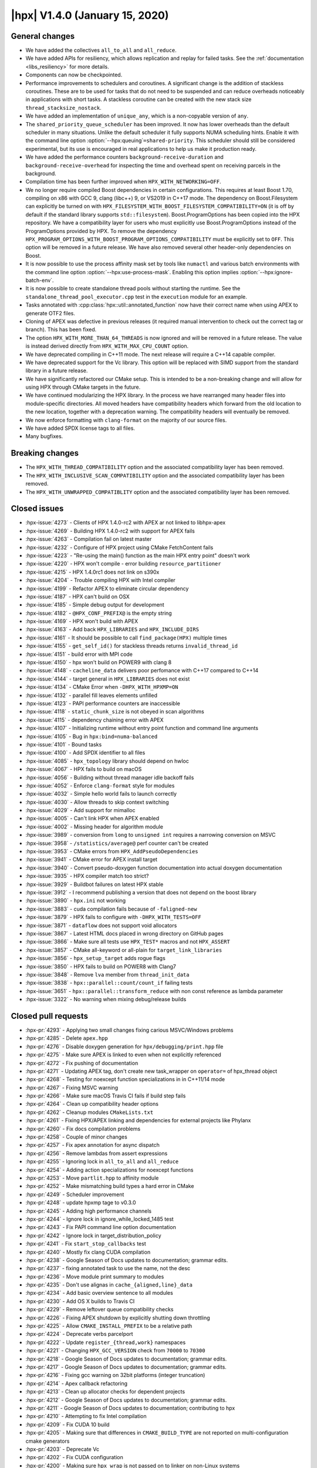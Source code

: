 ..
    Copyright (C) 2007-2019 Hartmut Kaiser

    SPDX-License-Identifier: BSL-1.0
    Distributed under the Boost Software License, Version 1.0. (See accompanying
    file LICENSE_1_0.txt or copy at http://www.boost.org/LICENSE_1_0.txt)

.. _hpx_1_4_0:

===============================
|hpx| V1.4.0 (January 15, 2020)
===============================

General changes
===============

* We have added the collectives ``all_to_all`` and ``all_reduce``.
* We have added APIs for resiliency, which allows replication and replay for
  failed tasks. See the :ref:`documentation <libs_resiliency>` for more details.
* Components can now be checkpointed.
* Performance improvements to schedulers and coroutines. A significant change is
  the addition of stackless coroutines. These are to be used for tasks that do
  not need to be suspended and can reduce overheads noticeably in applications
  with short tasks. A stackless coroutine can be created with the new stack size
  ``thread_stacksize_nostack``.
* We have added an implementation of ``unique_any``, which is a non-copyable
  version of ``any``.
* The ``shared_priority_queue_scheduler`` has been improved. It now has lower
  overheads than the default scheduler in many situations. Unlike the default
  scheduler it fully supports NUMA scheduling hints. Enable it with the command
  line option :option:`--hpx:queuing`\ ``=shared-priority``. This scheduler
  should still be considered experimental, but its use is encouraged in real
  applications to help us make it production ready.
* We have added the performance counters ``background-receive-duration`` and
  ``background-receive-overhead`` for inspecting the time and overhead spent on
  receiving parcels in the background.
* Compilation time has been further improved when ``HPX_WITH_NETWORKING=OFF``.
* We no longer require compiled Boost dependencies in certain configurations.
  This requires at least Boost 1.70, compiling on x86 with GCC 9, clang (libc++)
  9, or VS2019 in C++17 mode. The dependency on Boost.Filesystem can explicitly
  be turned on with ``HPX_FILESYSTEM_WITH_BOOST_FILESYSTEM_COMPATIBILITY=ON``
  (it is off by default if the standard library supports ``std::filesystem``).
  Boost.ProgramOptions has been copied into the HPX repository. We have a
  compatibility layer for users who must explicitly use Boost.ProgramOptions
  instead of the ProgramOptions provided by HPX. To remove the dependency
  ``HPX_PROGRAM_OPTIONS_WITH_BOOST_PROGRAM_OPTIONS_COMPATIBILITY`` must be
  explicitly set to ``OFF``. This option will be removed in a future release. We
  have also removed several other header-only dependencies on Boost.
* It is now possible to use the process affinity mask set by tools like
  ``numactl`` and various batch environments with the command line option
  :option:`--hpx:use-process-mask`. Enabling this option implies
  :option:`--hpx:ignore-batch-env`.
* It is now possible to create standalone thread pools without starting the
  runtime. See the ``standalone_thread_pool_executor.cpp`` test in the
  ``execution`` module for an example.
* Tasks annotated with :cpp:class:`hpx::util::annotated_function` now have their
  correct name when using APEX to generate OTF2 files.
* Cloning of APEX was defective in previous releases (it required manual
  intervention to check out the correct tag or branch). This has been fixed.
* The option ``HPX_WITH_MORE_THAN_64_THREADS`` is now ignored and will be
  removed in a future release. The value is instead derived directly from
  ``HPX_WITH_MAX_CPU_COUNT`` option.
* We have deprecated compiling in C++11 mode. The next release will require a
  C++14 capable compiler.
* We have deprecated support for the Vc library. This option will be replaced
  with SIMD support from the standard library in a future release.
* We have significantly refactored our CMake setup. This is intended to be a
  non-breaking change and will allow for using HPX through CMake targets in the
  future.
* We have continued modularizing the HPX library. In the process we have
  rearranged many header files into module-specific directories. All moved
  headers have compatibility headers which forward from the old location to the
  new location, together with a deprecation warning. The compatibility headers
  will eventually be removed.
* We now enforce formatting with ``clang-format`` on the majority of our source
  files.
* We have added SPDX license tags to all files.
* Many bugfixes.

Breaking changes
================

* The ``HPX_WITH_THREAD_COMPATIBILITY`` option and the associated compatibility
  layer has been removed.
* The ``HPX_WITH_INCLUSIVE_SCAN_COMPATIBILITY`` option and the associated
  compatibility layer has been removed.
* The ``HPX_WITH_UNWRAPPED_COMPATIBLITY`` option and the associated
  compatibility layer has been removed.

Closed issues
=============

* :hpx-issue:`4273` - Clients of HPX 1.4.0-rc2 with APEX ar not linked to
  libhpx-apex
* :hpx-issue:`4269` - Building HPX 1.4.0-rc2 with support for APEX fails
* :hpx-issue:`4263` - Compilation fail on latest master
* :hpx-issue:`4232` - Configure of HPX project using CMake FetchContent fails
* :hpx-issue:`4223` - "Re-using the main() function as the main HPX entry point"
  doesn't work
* :hpx-issue:`4220` - HPX won't compile - error building
  ``resource_partitioner``
* :hpx-issue:`4215` - HPX 1.4.0rc1 does not link on s390x
* :hpx-issue:`4204` - Trouble compiling HPX with Intel compiler
* :hpx-issue:`4199` - Refactor APEX to eliminate circular dependency
* :hpx-issue:`4187` - HPX can't build on OSX
* :hpx-issue:`4185` - Simple debug output for development
* :hpx-issue:`4182` - ``@HPX_CONF_PREFIX@`` is the empty string
* :hpx-issue:`4169` - HPX won't build with APEX
* :hpx-issue:`4163` - Add back ``HPX_LIBRARIES`` and ``HPX_INCLUDE_DIRS``
* :hpx-issue:`4161` - It should be possible to call ``find_package(HPX)``
  multiple times
* :hpx-issue:`4155` - ``get_self_id()`` for stackless threads returns
  ``invalid_thread_id``
* :hpx-issue:`4151` - build error with MPI code
* :hpx-issue:`4150` - hpx won't build on POWER9 with clang 8
* :hpx-issue:`4148` - ``cacheline_data`` delivers poor perfomance with C++17
  compared to C++14
* :hpx-issue:`4144` - target general in ``HPX_LIBRARIES`` does not exist
* :hpx-issue:`4134` - CMake Error when ``-DHPX_WITH_HPXMP=ON``
* :hpx-issue:`4132` - parallel fill leaves elements unfilled
* :hpx-issue:`4123` - PAPI performance counters are inaccessible
* :hpx-issue:`4118` - ``static_chunk_size`` is not obeyed in scan algorithms
* :hpx-issue:`4115` - dependency chaining error with APEX
* :hpx-issue:`4107` - Initializing runtime without entry point function and
  command line arguments
* :hpx-issue:`4105` - Bug in ``hpx:bind=numa-balanced``
* :hpx-issue:`4101` - Bound tasks
* :hpx-issue:`4100` - Add SPDX identifier to all files
* :hpx-issue:`4085` - ``hpx_topology`` library should depend on hwloc
* :hpx-issue:`4067` - HPX fails to build on macOS
* :hpx-issue:`4056` - Building without thread manager idle backoff fails
* :hpx-issue:`4052` - Enforce ``clang-format`` style for modules
* :hpx-issue:`4032` - Simple hello world fails to launch correctly
* :hpx-issue:`4030` - Allow threads to skip context switching
* :hpx-issue:`4029` - Add support for mimalloc
* :hpx-issue:`4005` - Can't link HPX when APEX enabled
* :hpx-issue:`4002` - Missing header for algorithm module
* :hpx-issue:`3989` - conversion from ``long`` to ``unsigned int`` requires a
  narrowing conversion on MSVC
* :hpx-issue:`3958` - ``/statistics/average@`` perf counter can't be created
* :hpx-issue:`3953` - CMake errors from ``HPX_AddPseudoDependencies``
* :hpx-issue:`3941` - CMake error for APEX install target
* :hpx-issue:`3940` - Convert pseudo-doxygen function documentation into actual
  doxygen documentation
* :hpx-issue:`3935` - HPX compiler match too strict?
* :hpx-issue:`3929` - Buildbot failures on latest HPX stable
* :hpx-issue:`3912` - I recommend publishing a version that does not depend on
  the boost library
* :hpx-issue:`3890` - ``hpx.ini`` not working
* :hpx-issue:`3883` - cuda compilation fails because of ``-faligned-new``
* :hpx-issue:`3879` - HPX fails to configure with ``-DHPX_WITH_TESTS=OFF``
* :hpx-issue:`3871` - ``dataflow`` does not support void allocators
* :hpx-issue:`3867` - Latest HTML docs placed in wrong directory on GitHub pages
* :hpx-issue:`3866` - Make sure all tests use ``HPX_TEST*`` macros and not
  ``HPX_ASSERT``
* :hpx-issue:`3857` - CMake all-keyword or all-plain for
  ``target_link_libraries``
* :hpx-issue:`3856` - ``hpx_setup_target`` adds rogue flags
* :hpx-issue:`3850` - HPX fails to build on POWER8 with Clang7
* :hpx-issue:`3848` - Remove ``lva`` member from ``thread_init_data``
* :hpx-issue:`3838` - ``hpx::parallel::count/count_if`` failing tests
* :hpx-issue:`3651` - ``hpx::parallel::transform_reduce`` with non const
  reference as lambda parameter
* :hpx-issue:`3322` - No warning when mixing debug/release builds

Closed pull requests
====================

* :hpx-pr:`4293` - Applying two small changes fixing carious MSVC/Windows
  problems
* :hpx-pr:`4285` - Delete ``apex.hpp``
* :hpx-pr:`4276` - Disable doxygen generation for ``hpx/debugging/print.hpp``
  file
* :hpx-pr:`4275` - Make sure APEX is linked to even when not explicitly
  referenced
* :hpx-pr:`4272` - Fix pushing of documentation
* :hpx-pr:`4271` - Updating APEX tag, don't create new task_wrapper on
  ``operator=`` of hpx_thread object
* :hpx-pr:`4268` - Testing for noexcept function specializations in in C++11/14
  mode
* :hpx-pr:`4267` - Fixing MSVC warning
* :hpx-pr:`4266` - Make sure macOS Travis CI fails if build step fails
* :hpx-pr:`4264` - Clean up compatibility header options
* :hpx-pr:`4262` - Cleanup modules ``CMakeLists.txt``
* :hpx-pr:`4261` - Fixing HPX/APEX linking and dependencies for external
  projects like Phylanx
* :hpx-pr:`4260` - Fix docs compilation problems
* :hpx-pr:`4258` - Couple of minor changes
* :hpx-pr:`4257` - Fix apex annotation for async dispatch
* :hpx-pr:`4256` - Remove lambdas from assert expressions
* :hpx-pr:`4255` - Ignoring lock in ``all_to_all`` and ``all_reduce``
* :hpx-pr:`4254` - Adding action specializations for noexcept functions
* :hpx-pr:`4253` - Move ``partlit.hpp`` to affinity module
* :hpx-pr:`4252` - Make mismatching build types a hard error in CMake
* :hpx-pr:`4249` - Scheduler improvement
* :hpx-pr:`4248` - update hpxmp tage to v0.3.0
* :hpx-pr:`4245` - Adding high performance channels
* :hpx-pr:`4244` - Ignore lock in ignore_while_locked_1485 test
* :hpx-pr:`4243` - Fix PAPI command line option documentation
* :hpx-pr:`4242` - Ignore lock in target_distribution_policy
* :hpx-pr:`4241` - Fix ``start_stop_callbacks`` test
* :hpx-pr:`4240` - Mostly fix clang CUDA compilation
* :hpx-pr:`4238` - Google Season of Docs updates to documentation; grammar
  edits.
* :hpx-pr:`4237` - fixing annotated task to use the name, not the desc
* :hpx-pr:`4236` - Move module print summary to modules
* :hpx-pr:`4235` - Don't use alignas in ``cache_{aligned,line}_data``
* :hpx-pr:`4234` - Add basic overview sentence to all modules
* :hpx-pr:`4230` - Add OS X builds to Travis CI
* :hpx-pr:`4229` - Remove leftover queue compatibility checks
* :hpx-pr:`4226` - Fixing APEX shutdown by explicitly shutting down throttling
* :hpx-pr:`4225` - Allow ``CMAKE_INSTALL_PREFIX`` to be a relative path
* :hpx-pr:`4224` - Deprecate verbs parcelport
* :hpx-pr:`4222` - Update ``register_{thread,work}`` namespaces
* :hpx-pr:`4221` - Changing ``HPX_GCC_VERSION`` check from ``70000`` to
  ``70300``
* :hpx-pr:`4218` - Google Season of Docs updates to documentation; grammar
  edits.
* :hpx-pr:`4217` - Google Season of Docs updates to documentation; grammar
  edits.
* :hpx-pr:`4216` - Fixing gcc warning on 32bit platforms (integer truncation)
* :hpx-pr:`4214` - Apex callback refactoring
* :hpx-pr:`4213` - Clean up allocator checks for dependent projects
* :hpx-pr:`4212` - Google Season of Docs updates to documentation; grammar
  edits.
* :hpx-pr:`4211` - Google Season of Docs updates to documentation; contributing
  to hpx
* :hpx-pr:`4210` - Attempting to fix Intel compilation
* :hpx-pr:`4209` - Fix CUDA 10 build
* :hpx-pr:`4205` - Making sure that differences in ``CMAKE_BUILD_TYPE`` are not
  reported on multi-configuration cmake generators
* :hpx-pr:`4203` - Deprecate Vc
* :hpx-pr:`4202` - Fix CUDA configuration
* :hpx-pr:`4200` - Making sure ``hpx_wrap`` is not passed on to linker on
  non-Linux systems
* :hpx-pr:`4198` - Fix ``execution_agent.cpp`` compilation with GCC 5
* :hpx-pr:`4197` - Remove deprecated options for 1.4.0 release
* :hpx-pr:`4196` - minor fixes for building on OSX Darwin
* :hpx-pr:`4195` - Use full clone on CircleCI for pushing stable tag
* :hpx-pr:`4193` - Add scheduling hints to hello_world_distributed
* :hpx-pr:`4192` - Set up CUDA in HPXConfig.cmake
* :hpx-pr:`4191` - Export allocators root variables
* :hpx-pr:`4190` - Don't use ``constexpr`` in ``thread_data`` with GCC <= 6
* :hpx-pr:`4189` - Only use ``quick_exit`` if available
* :hpx-pr:`4188` - Google Season of Docs updates to documentation; writing
  single node hpx applications
* :hpx-pr:`4186` - correct vc to cuda in cuda cmake
* :hpx-pr:`4184` - Resetting some cached variables to make sure those are
  re-filled
* :hpx-pr:`4183` - Fix ``hpxcxx`` configuration
* :hpx-pr:`4181` - Rename base libraries var
* :hpx-pr:`4180` - Move header left behind earlier to plugin module
* :hpx-pr:`4179` - Moving ``zip_iterator`` and ``transform_iterator`` to
  iterator_support module
* :hpx-pr:`4178` - Move checkpointing support to its own module
* :hpx-pr:`4177` - Small const fix to ``basic_execution`` module
* :hpx-pr:`4176` - Add back ``HPX_LIBRARIES`` and friends to ``HPXConfig.cmake``
* :hpx-pr:`4175` - Make Vc public and add it to ``HPXConfig.cmake``
* :hpx-pr:`4173` - Wait for runtime to be running before returning from
  hpx::start
* :hpx-pr:`4172` - More protection against shutdown problems in error handling
  scenarios.
* :hpx-pr:`4171` - Ignore lock in ``condition_variable::wait``
* :hpx-pr:`4170` - Adding APEX dependency to MPI parcelport
* :hpx-pr:`4168` - Adding utility include
* :hpx-pr:`4167` - Add a condition to setup the external libraries
* :hpx-pr:`4166` - Add an ``INTERNAL_FLAGS`` option to link to
  ``hpx_internal_flags``
* :hpx-pr:`4165` - Forward ``HPX_*`` cmake cache variables to external projects
* :hpx-pr:`4164` - Affinity and batch environment modules
* :hpx-pr:`4162` - Handle ``quick exit``
* :hpx-pr:`4160` - Using ``target_link_libraries`` for cmake versions >= 3.12
* :hpx-pr:`4159` - Make sure ``HPX_WITH_NATIVE_TLS`` is forwarded to dependent
  projects
* :hpx-pr:`4158` - Adding allocator imported target as a dependency of allocator
  module
* :hpx-pr:`4157` - Add ``hpx_memory`` as a dependency of parcelport plugins
* :hpx-pr:`4156` - Stackless coroutines now can refer to themselves (through
  get_self() and friends)
* :hpx-pr:`4154` - Added CMake policy CMP0060 for HPX applications.
* :hpx-pr:`4153` - add header ``iomanip`` to tests and tool
* :hpx-pr:`4152` - Casting MPI tag value
* :hpx-pr:`4149` - Add back private ``m_desc`` member variable in
  program_options module
* :hpx-pr:`4147` - Resource partitioner and threadmanager modules
* :hpx-pr:`4146` - Google Season of Docs updates to documentation; creating hpx
  projects
* :hpx-pr:`4145` - Adding basic support for stackless threads
* :hpx-pr:`4143` - Exclude ``test_client_1950`` from all target
* :hpx-pr:`4142` - Add a new ``thread_pool_executor``
* :hpx-pr:`4140` - Google Season of Docs updates to documentation; why hpx
* :hpx-pr:`4139` - Remove runtime includes from coroutines module
* :hpx-pr:`4138` - Forking ``boost::intrusive_ptr`` and adding it as
  ``hpx::intrusive_ptr``
* :hpx-pr:`4137` - Fixing TSS destruction
* :hpx-pr:`4136` - HPX.Compute modules
* :hpx-pr:`4133` - Fix ``block_executor``
* :hpx-pr:`4131` - Applying fixes based on reports from PVS Studio
* :hpx-pr:`4130` - Adding missing header to build system
* :hpx-pr:`4129` - Fixing compilation if ``HPX_WITH_DATAPAR_VC`` is enabled
* :hpx-pr:`4128` - Renaming ``moveonly_any`` to ``unique_any``
* :hpx-pr:`4126` - Attempt to fix ``basic_any`` constructor for gcc 7
* :hpx-pr:`4125` - Changing ``extra_archive_data`` implementation
* :hpx-pr:`4124` - Don't link to Boost.System unless required
* :hpx-pr:`4122` - Add kernel launch helper utility (+saxpy demo) and merge in
  octotiger changes
* :hpx-pr:`4121` - Fixing migration test if networking is disabled.
* :hpx-pr:`4120` - Google Season of Docs updates to documentation; hpx build
  system v1
* :hpx-pr:`4119` - Making sure ``chunk_size`` and ``max_chunk`` are actually
  applied to parallel algorithms if specified
* :hpx-pr:`4117` - Make CircleCI formatting check store diff
* :hpx-pr:`4116` - Fix automatically setting C++ standard
* :hpx-pr:`4114` - Module serialization
* :hpx-pr:`4113` - Module datastructures
* :hpx-pr:`4111` - Fixing performance regression introduced earlier
* :hpx-pr:`4110` - Adding missing SPDX tags
* :hpx-pr:`4109` - Overload for start without entry point/argv.
* :hpx-pr:`4108` - Making sure C++ standard is properly detected and propagated
* :hpx-pr:`4106` - use ``std::round`` for guaranteed rounding without errors
* :hpx-pr:`4104` - Extend ``scheduler_mode`` with new ``work_stealing`` and task
  assignment modes
* :hpx-pr:`4103` - Add this to lambda capture list
* :hpx-pr:`4102` - Add spdx license and check
* :hpx-pr:`4099` - Module coroutines
* :hpx-pr:`4098` - Fix append module path in module CMakeLists template
* :hpx-pr:`4097` - Function tests
* :hpx-pr:`4096` - Removing return of ``thread_result_type`` from functions not
  needing them
* :hpx-pr:`4095` - Stop-gap measure until cmake overhaul is in place
* :hpx-pr:`4094` - Deprecate ``HPX_WITH_MORE_THAN_64_THREADS``
* :hpx-pr:`4093` - Fix initialization of ``global_num_tasks`` in
  ``parallel_executor``
* :hpx-pr:`4092` - Add support for mi-malloc
* :hpx-pr:`4090` - Execution context
* :hpx-pr:`4089` - Make counters in coroutines optional
* :hpx-pr:`4087` - Making ``hpx::util::any`` compatible with C++17
* :hpx-pr:`4084` - Making sure destination array for ``std::transform`` is
  properly resized
* :hpx-pr:`4083` - Adapting ``thread_queue_mc`` to behave even if no 128bit
  atomics are available
* :hpx-pr:`4082` - Fix compilation on GCC 5
* :hpx-pr:`4081` - Adding option allowing to force using Boost.FileSystem
* :hpx-pr:`4080` - Updating module dependencies
* :hpx-pr:`4079` - Add missing tests for iterator_support module
* :hpx-pr:`4078` - Disable parcel-layer if networking is disabled
* :hpx-pr:`4077` - Add missing include that causes build fails
* :hpx-pr:`4076` - Enable compatibility headers for functional module
* :hpx-pr:`4075` - Coroutines module
* :hpx-pr:`4073` - Use ``configure_file`` for generated files in modules
* :hpx-pr:`4071` - Fixing MPI detection for PMIx
* :hpx-pr:`4070` - Fix macOS builds
* :hpx-pr:`4069` - Moving more facilities to the collectives module
* :hpx-pr:`4068` - Adding main HPX ``#include`` directory to modules
* :hpx-pr:`4066` - Switching the use of ``message(STATUS "...")`` to hpx_info
* :hpx-pr:`4065` - Move Boost.Filesystem handling to filesystem module
* :hpx-pr:`4064` - Fix program_options test with older boost versions
* :hpx-pr:`4062` - The ``cpu_features`` tool fails to compile on anything but
  x86 architectures
* :hpx-pr:`4061` - Add ``clang-format`` checking step for modules
* :hpx-pr:`4060` - Making sure ``HPX_IDLE_BACKOFF_TIME_MAX`` is always defined
  (even if its unused)
* :hpx-pr:`4059` - Renaming module ``hpx_parallel_executors`` into
  ``hpx_execution``
* :hpx-pr:`4058` - Do not build networking tests when networking disabled
* :hpx-pr:`4057` - Printing configuration summary for modules as well
* :hpx-pr:`4055` - Google Season of Docs updates to documentation; hpx build
  systems
* :hpx-pr:`4054` - Add troubleshooting section to manual
* :hpx-pr:`4051` - Add more variations to ``future_overhead`` test
* :hpx-pr:`4050` - Creating plugin module
* :hpx-pr:`4049` - Move missing modules tests
* :hpx-pr:`4047` - Add boost/filesystem headers to inspect deprecated headers
* :hpx-pr:`4045` - Module functional
* :hpx-pr:`4043` - Fix preconditions and error messages for suspension functions
* :hpx-pr:`4041` - Pass HPX_STANDARD on to dependent projects via
  HPXConfig.cmake
* :hpx-pr:`4040` - Program options module
* :hpx-pr:`4039` - Moving non-serializable ``any`` (``any_nonser``) to
  datastructures module
* :hpx-pr:`4038` - Adding MPark's variant (V1.4.0) to HPX
* :hpx-pr:`4037` - Adding resiliency module
* :hpx-pr:`4036` - Add C++17 filesystem compatibility header
* :hpx-pr:`4035` - Fixing support for mpirun
* :hpx-pr:`4028` - CMake to target based directives
* :hpx-pr:`4027` - Remove GitLab CI configuration
* :hpx-pr:`4026` - Threading refactoring
* :hpx-pr:`4025` - Refactoring thread queue configuration options
* :hpx-pr:`4024` - Fix padding calculation in ``cache_aligned_data.hpp``
* :hpx-pr:`4023` - Fixing Codacy issues
* :hpx-pr:`4022` - Make sure process mask option is passed to ``affinity_data``
* :hpx-pr:`4021` - Warn about compiling in C++11 mode
* :hpx-pr:`4020` - Module concurrency
* :hpx-pr:`4019` - Module topology
* :hpx-pr:`4018` - Update deprecated header in ``thread_queue_mc.hpp``
* :hpx-pr:`4015` - Avoid overwriting artifacts
* :hpx-pr:`4014` - Future overheads
* :hpx-pr:`4013` - Update URL to test output conversion script
* :hpx-pr:`4012` - Fix CUDA compilation
* :hpx-pr:`4011` - Fixing cyclic dependencies between modules
* :hpx-pr:`4010` - Ignore stable tag on CircleCI
* :hpx-pr:`4009` - Check circular dependencies in a circle ci step
* :hpx-pr:`4008` - Extend cache aligned data to handle tuple-like data
* :hpx-pr:`4007` - Fixing migration for components that have actions returning a
  client
* :hpx-pr:`4006` - Move is_value_proxy.hpp to algorithms module
* :hpx-pr:`4004` - Shorten CTest timeout on CircleCI
* :hpx-pr:`4003` - Refactoring to remove (internal) dependencies
* :hpx-pr:`4001` - Exclude tests from all target
* :hpx-pr:`4000` - Module errors
* :hpx-pr:`3999` - Enable support for compatibility headers for logging module
* :hpx-pr:`3998` - Add process thread binding option
* :hpx-pr:`3997` - Export handle_assert function
* :hpx-pr:`3996` - Attempt to solve issue where ``-latomic`` does not support
  128bit atomics
* :hpx-pr:`3993` - Make sure ``__LINE__`` is an unsigned
* :hpx-pr:`3991` - Fix dependencies and flags for for header tests
* :hpx-pr:`3990` - Documentation tags fixes
* :hpx-pr:`3988` - Adding missing solution folder for format module test
* :hpx-pr:`3987` - Move runtime-dependent functions out of command line handling
* :hpx-pr:`3986` - Fix CMake configuration with PAPI on
* :hpx-pr:`3985` - Module timing
* :hpx-pr:`3984` - Fix default behaviour of paths in ``add_hpx_component``
* :hpx-pr:`3982` - Parallel executors module
* :hpx-pr:`3981` - Segmented algorithms module
* :hpx-pr:`3980` - Module logging
* :hpx-pr:`3979` - Module util
* :hpx-pr:`3978` - Fix ``clang-tidy`` step on CircleCI
* :hpx-pr:`3977` - Fixing solution folders for moved components
* :hpx-pr:`3976` - Module format
* :hpx-pr:`3975` - Enable deprecation warnings on CircleCI
* :hpx-pr:`3974` - Fix typos in documentation
* :hpx-pr:`3973` - Fix compilation with GCC 9
* :hpx-pr:`3972` - Add condition to clone apex + use of new cmake var APEX_ROOT
* :hpx-pr:`3971` - Add testing module
* :hpx-pr:`3968` - Remove unneeded file in hardware module
* :hpx-pr:`3967` - Remove leftover PIC settings from main CMakeLists.txt
* :hpx-pr:`3966` - Add missing export option in ``add_hpx_module``
* :hpx-pr:`3965` - Change ``current_function_helper`` back to non-constexpr
* :hpx-pr:`3964` - Fixing merge problems
* :hpx-pr:`3962` - Add a trait for ``std::array`` for unwrapping
* :hpx-pr:`3961` - Making ``hpx::util::tuple<Ts...>`` and ``std::tuple<Ts...>``
  convertible
* :hpx-pr:`3960` - fix compilation with CUDA 10 and GCC 6
* :hpx-pr:`3959` - Fix C++11 incompatibility
* :hpx-pr:`3957` - Algorithms module
* :hpx-pr:`3956` - [``HPX_AddModule``] Fix lower name var to upper
* :hpx-pr:`3955` - Fix CMake configuration with examples off and tests on
* :hpx-pr:`3954` - Move components to separate subdirectory in root of
  repository
* :hpx-pr:`3952` - Update ``papi.cpp``
* :hpx-pr:`3951` - Exclude modules header tests from all target
* :hpx-pr:`3950` - Adding ``all_reduce`` facility to collectives module
* :hpx-pr:`3949` - This adds a configuration file that will cause for stale
  issues to be automatically closed
* :hpx-pr:`3948` - Fixing ALPS environment
* :hpx-pr:`3947` - Add major compiler version check for building hpx as a binary
  package
* :hpx-pr:`3946` - [Modules] Move the location of the generated headers
* :hpx-pr:`3945` - Simplify tests and examples cmake
* :hpx-pr:`3943` - Remove example module
* :hpx-pr:`3942` - Add ``NOEXPORT`` option to ``add_hpx_{component,library}``
* :hpx-pr:`3938` - Use https for CDash submissions
* :hpx-pr:`3937` - Add ``HPX_WITH_BUILD_BINARY_PACKAGE`` to the compiler check
  (refs #3935)
* :hpx-pr:`3936` - Fixing installation of binaries on windows
* :hpx-pr:`3934` - Add set function for ``sliding_semaphore`` ``max_difference``
* :hpx-pr:`3933` - Remove ``cudadevrt`` from compile/link flags as it breaks
  downstream projects
* :hpx-pr:`3932` - Fixing 3929
* :hpx-pr:`3931` - Adding ``all_to_all``
* :hpx-pr:`3930` - Add test demonstrating the use of broadcast with component
  actions
* :hpx-pr:`3928` - fixed number of tasks and number of threads for heterogeneous
  slurm environments
* :hpx-pr:`3927` - Moving Cache module's tests into separate solution folder
* :hpx-pr:`3926` - Move unit tests to cache module
* :hpx-pr:`3925` - Move version check to config module
* :hpx-pr:`3924` - Add schedule hint executor parameters
* :hpx-pr:`3923` - Allow aligning objects bigger than the cache line size
* :hpx-pr:`3922` - Add Windows builds with Travis CI
* :hpx-pr:`3921` - Add ccls cache directory to gitignore
* :hpx-pr:`3920` - Fix ``git_external`` fetching of tags
* :hpx-pr:`3905` - Correct rostambod url. Fix typo in doc
* :hpx-pr:`3904` - Fix bug in context_base.hpp
* :hpx-pr:`3903` - Adding new performance counters
* :hpx-pr:`3902` - Add ``add_hpx_module`` function
* :hpx-pr:`3901` - Factoring out container remapping into a separate trait
* :hpx-pr:`3900` - Making sure errors during command line processing are
  properly reported and will not cause assertions
* :hpx-pr:`3899` - Remove old compatibility bases from ``make_action``
* :hpx-pr:`3898` - Make parameter size be of type ``size_t``
* :hpx-pr:`3897` - Making sure all tests are disabled if ``HPX_WITH_TESTS=OFF``
* :hpx-pr:`3895` - Add documentation for annotated_function
* :hpx-pr:`3894` - Working around VS2019 problem with ``make_action``
* :hpx-pr:`3892` - Avoid MSVC compatibility warning in internal allocator
* :hpx-pr:`3891` - Removal of the default intel config include
* :hpx-pr:`3888` - Fix ``async_customization`` dataflow example and Clarify
  what's being tested
* :hpx-pr:`3887` - Add Doxygen documentation
* :hpx-pr:`3882` - Minor docs fixes
* :hpx-pr:`3880` - Updating APEX version tag
* :hpx-pr:`3878` - Making sure symbols are properly exported from modules
  (needed for Windows/MacOS)
* :hpx-pr:`3877` - Documentation
* :hpx-pr:`3876` - Module hardware
* :hpx-pr:`3875` - Converted typedefs in actions submodule to using directives
* :hpx-pr:`3874` - Allow to suppress target keywords in ``hpx_setup_target`` for
  backwards compatibility
* :hpx-pr:`3873` - Add scripts to create releases and generate lists of PRs and
  issues
* :hpx-pr:`3872` - Fix latest HTML docs location
* :hpx-pr:`3870` - Module cache
* :hpx-pr:`3869` - Post 1.3.0 version bumps
* :hpx-pr:`3868` - Replace the macro ``HPX_ASSERT`` by ``HPX_TEST`` in tests
* :hpx-pr:`3845` - Assertion module
* :hpx-pr:`3839` - Make tuple serialization non-intrusive
* :hpx-pr:`3832` - Config module
* :hpx-pr:`3799` - Remove compat namespace and its contents
* :hpx-pr:`3701` - MoodyCamel lockfree
* :hpx-pr:`3496` - Disabling MPI's (deprecated) C++ interface
* :hpx-pr:`3192` - Move type info into ``hpx::debug`` namespace and add print
  helper functions
* :hpx-pr:`3159` - Support Checkpointing Components
